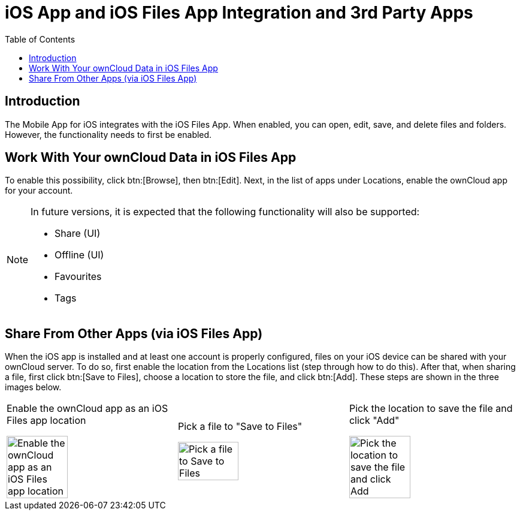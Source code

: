= iOS App and iOS Files App Integration and 3rd Party Apps
:toc: right
:keywords: Files App, iOS, iPhone, iPad, ownCloud
:description: This guide steps you through ownCloud's Mobile App for iOS’s integration with the iOS Files App.

== Introduction

The Mobile App for iOS integrates with the iOS Files App. When enabled, you can open, edit, save, and delete files and folders. However, the functionality needs to first be enabled.

== Work With Your ownCloud Data in iOS Files App

To enable this possibility, click btn:[Browse], then btn:[Edit]. Next, in the list of apps under Locations, enable the ownCloud app for your account.

[NOTE]
====
In future versions, it is expected that the following functionality will also be supported:

* Share (UI)
* Offline (UI)
* Favourites
* Tags
====

== Share From Other Apps (via iOS Files App)

When the iOS app is installed and at least one account is properly configured, files on your iOS device can be shared with your ownCloud server. To do so, first enable the location from the Locations list (step through how to do this). After that, when sharing a file, first click btn:[Save to Files], choose a location to store the file, and click btn:[Add]. These steps are shown in the three images below.

[cols=",,"]
|===
a|
.Enable the ownCloud app as an iOS Files app location
image:enable-location.png[Enable the ownCloud app as an iOS Files app location, width=60%,pdfwidth=60%]
a|
.Pick a file to "Save to Files"
image:share-files-from-other-apps-step-1.png[Pick a file to Save to Files, width=60%,pdfwidth=60%]
a|
.Pick the location to save the file and click "Add"
image:share-files-from-other-apps-step-2.png[Pick the location to save the file and click Add, width=60%,pdfwidth=60%]
|===
